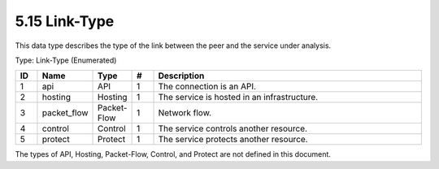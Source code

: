 5.15 Link-Type
==============

This data type describes the type of the link between the peer and the
service under analysis.

Type: Link-Type (Enumerated)

.. list-table::
   :widths: 3 4 4 3 40
   :header-rows: 1

   * - ID
     - Name
     - Type
     - #
     - Description
   * - 1
     - api
     - API
     - 1
     - The connection is an API.
   * - 2
     - hosting
     - Hosting
     - 1
     - The service is hosted in an infrastructure.
   * - 3
     - packet_flow
     - Packet-Flow
     - 1
     - Network flow.
   * - 4
     - control
     - Control
     - 1
     - The service controls another resource.
   * - 5
     - protect
     - Protect
     - 1
     - The service protects another resource.

The types of API, Hosting, Packet-Flow, Control, and Protect are not
defined in this document.

